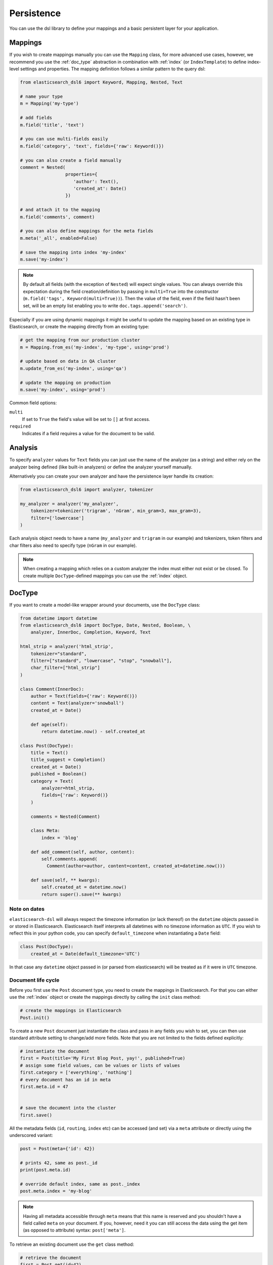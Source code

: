 .. _persistence:

Persistence
===========

You can use the dsl library to define your mappings and a basic persistent
layer for your application.

Mappings
--------

If you wish to create mappings manually you can use the ``Mapping`` class, for
more advanced use cases, however, we recommend you use the :ref:`doc_type`
abstraction in combination with :ref:`index` (or ``IndexTemplate``) to define
index-level settings and properties. The mapping definition follows a similar
pattern to the query dsl:

.. code:: python

    from elasticsearch_dsl6 import Keyword, Mapping, Nested, Text

    # name your type
    m = Mapping('my-type')

    # add fields
    m.field('title', 'text')

    # you can use multi-fields easily
    m.field('category', 'text', fields={'raw': Keyword()})

    # you can also create a field manually
    comment = Nested(
                     properties={
                        'author': Text(),
                        'created_at': Date()
                     })

    # and attach it to the mapping
    m.field('comments', comment)

    # you can also define mappings for the meta fields
    m.meta('_all', enabled=False)

    # save the mapping into index 'my-index'
    m.save('my-index')

.. note::

    By default all fields (with the exception of ``Nested``) will expect single
    values. You can always override this expectation during the field
    creation/definition by passing in ``multi=True`` into the constructor
    (``m.field('tags', Keyword(multi=True))``). Then the
    value of the field, even if the field hasn't been set, will be an empty
    list enabling you to write ``doc.tags.append('search')``.

Especially if you are using dynamic mappings it might be useful to update the
mapping based on an existing type in Elasticsearch, or create the mapping
directly from an existing type:

.. code:: python

    # get the mapping from our production cluster
    m = Mapping.from_es('my-index', 'my-type', using='prod')

    # update based on data in QA cluster
    m.update_from_es('my-index', using='qa')

    # update the mapping on production
    m.save('my-index', using='prod')

Common field options:

``multi``
  If set to ``True`` the field's value will be set to ``[]`` at first access.

``required``
  Indicates if a field requires a value for the document to be valid.

Analysis
--------

To specify ``analyzer`` values for ``Text`` fields you can just use the name
of the analyzer (as a string) and either rely on the analyzer being defined
(like built-in analyzers) or define the analyzer yourself manually.

Alternatively you can create your own analyzer and have the persistence layer
handle its creation:

.. code:: python

    from elasticsearch_dsl6 import analyzer, tokenizer

    my_analyzer = analyzer('my_analyzer',
        tokenizer=tokenizer('trigram', 'nGram', min_gram=3, max_gram=3),
        filter=['lowercase']
    )

Each analysis object needs to have a name (``my_analyzer`` and ``trigram`` in
our example) and tokenizers, token filters and char filters also need to
specify type (``nGram`` in our example).

.. note::

    When creating a mapping which relies on a custom analyzer the index must
    either not exist or be closed. To create multiple ``DocType``-defined
    mappings you can use the :ref:`index` object.

.. _doc_type:

DocType
-------

If you want to create a model-like wrapper around your documents, use the
``DocType`` class:

.. code:: python

    from datetime import datetime
    from elasticsearch_dsl6 import DocType, Date, Nested, Boolean, \
        analyzer, InnerDoc, Completion, Keyword, Text

    html_strip = analyzer('html_strip',
        tokenizer="standard",
        filter=["standard", "lowercase", "stop", "snowball"],
        char_filter=["html_strip"]
    )

    class Comment(InnerDoc):
        author = Text(fields={'raw': Keyword()})
        content = Text(analyzer='snowball')
        created_at = Date()

        def age(self):
            return datetime.now() - self.created_at

    class Post(DocType):
        title = Text()
        title_suggest = Completion()
        created_at = Date()
        published = Boolean()
        category = Text(
            analyzer=html_strip,
            fields={'raw': Keyword()}
        )

        comments = Nested(Comment)

        class Meta:
            index = 'blog'

        def add_comment(self, author, content):
            self.comments.append(
              Comment(author=author, content=content, created_at=datetime.now()))

        def save(self, ** kwargs):
            self.created_at = datetime.now()
            return super().save(** kwargs)

Note on dates
~~~~~~~~~~~~~

``elasticsearch-dsl`` will always respect the timezone information (or lack
thereof) on the ``datetime`` objects passed in or stored in Elasticsearch.
Elasticsearch itself interprets all datetimes with no timezone information as
``UTC``. If you wish to reflect this in your python code, you can specify
``default_timezone`` when instantiating a ``Date`` field:

.. code:: python

    class Post(DocType):
        created_at = Date(default_timezone='UTC')

In that case any ``datetime`` object passed in (or parsed from elasticsearch)
will be treated as if it were in ``UTC`` timezone.

Document life cycle
~~~~~~~~~~~~~~~~~~~

Before you first use the ``Post`` document type, you need to create the
mappings in Elasticsearch. For that you can either use the :ref:`index` object
or create the mappings directly by calling the ``init`` class method:

.. code:: python

    # create the mappings in Elasticsearch
    Post.init()

To create a new ``Post`` document just instantiate the class and pass in any
fields you wish to set, you can then use standard attribute setting to
change/add more fields. Note that you are not limited to the fields defined
explicitly:

.. code:: python

    # instantiate the document
    first = Post(title='My First Blog Post, yay!', published=True)
    # assign some field values, can be values or lists of values
    first.category = ['everything', 'nothing']
    # every document has an id in meta
    first.meta.id = 47


    # save the document into the cluster
    first.save()


All the metadata fields (``id``, ``routing``, ``index`` etc) can be
accessed (and set) via a ``meta`` attribute or directly using the underscored
variant:

.. code:: python

    post = Post(meta={'id': 42})

    # prints 42, same as post._id
    print(post.meta.id)

    # override default index, same as post._index
    post.meta.index = 'my-blog'

.. note::

    Having all metadata accessible through ``meta`` means that this name is
    reserved and you shouldn't have a field called ``meta`` on your document.
    If you, however, need it you can still access the data using the get item
    (as opposed to attribute) syntax: ``post['meta']``.

To retrieve an existing document use the ``get`` class method:

.. code:: python

    # retrieve the document
    first = Post.get(id=42)
    # now we can call methods, change fields, ...
    first.add_comment('me', 'This is nice!')
    # and save the changes into the cluster again
    first.save()

    # you can also update just individual fields which will call the update API
    # and also update the document in place
    first.update(published=True, published_by='me')

If the document is not found in elasticsearch an exception
(``elasticsearch.NotFoundError``) will be raised. If you wish to return
``None`` instead just pass in ``ignore=404`` to suppress the exception:

.. code:: python

    p = Post.get(id='not-in-es', ignore=404)
    p is None

When you wish to retrive multiple documents at the same time by their ``id``
you can use the ``mget`` method:

.. code:: python

    posts = Post.mget([42, 47, 256])

``mget`` will, by default, raise a ``NotFoundError`` if any of the documents
wasn't found and ``RequestError`` if any of the document had resulted in error.
You can control this behavior by setting parameters:

``raise_on_error``
  If ``True`` (default) then any error will cause an exception to be raised.
  Otherwise all documents containing errors will be treated as missing.

``missing``
  Can have three possible values: ``'none'`` (default), ``'raise'`` and
  ``'skip'``. If a document is missing or errored it will either be replaced
  with ``None``, an exception will be raised or the document will be skipped in
  the output list entirely.


All the information about the ``DocType``, including its ``Mapping`` can be
accessed through the ``_doc_type`` attribute of the class:

.. code:: python

    # name of the index in elasticsearch
    Post._doc_type.index

    # the raw Mapping object
    Post._doc_type.mapping

The ``_doc_type`` attribute is also home to the ``refresh`` method which will
update the mapping on the ``DocType`` from elasticsearch. This is very useful
if you use dynamic mappings and want the class to be aware of those fields (for
example if you wish the ``Date`` fields to be properly (de)serialized):

.. code:: python

    Post._doc_type.refresh()

To delete a document just call its ``delete`` method:

.. code:: python

    first = Post.get(id=42)
    first.delete()

Search
~~~~~~

To search for this document type, use the ``search`` class method:

.. code:: python

    # by calling .search we get back a standard Search object
    s = Post.search()
    # the search is already limited to the index and doc_type of our document
    s = s.filter('term', published=True).query('match', title='first')


    results = s.execute()

    # when you execute the search the results are wrapped in your document class (Post)
    for post in results:
        print(post.meta.score, post.title)

Alternatively you can just take a ``Search`` object and restrict it to return
our document type, wrapped in correct class:

.. code:: python

    s = Search()
    s = s.doc_type(Post)

You can also combine document classes with standard doc types (just strings),
which will be treated as before. You can also pass in multiple ``DocType``
subclasses and each document in the response will be wrapped in it's class.

If you want to run suggestions, just use the ``suggest`` method on the
``Search`` object:

.. code:: python

    s = Post.search()
    s = s.suggest('title_suggestions', 'pyth', completion={'field': 'title_suggest'})

    # you can even execute just the suggestions via the _suggest API
    suggestions = s.execute_suggest()

    for result in suggestions.title_suggestions:
        print('Suggestions for %s:' % result.text)
        for option in result.options:
            print('  %s (%r)' % (option.text, option.payload))


``class Meta`` options
~~~~~~~~~~~~~~~~~~~~~~

In the ``Meta`` class inside your document definition you can define various
metadata for your document:

``doc_type``
  name of the doc_type in elasticsearch. By default it will be set to ``doc``,
  it is not recommended to change.

``index``
  default index for the document, by default it is empty and every operation
  such as ``get`` or ``save`` requires an explicit ``index`` parameter

``using``
  default connection alias to use, defaults to ``'default'``

``mapping``
  optional instance of ``Mapping`` class to use as base for the mappings
  created from the fields on the document class itself.

``matches(self, hit)``
  method that returns ``True`` if a given raw hit (``dict`` returned from
  elasticsearch) should be deserialized using this ``DocType`` subclass. Can be
  overriden, by default will just check that values for ``_index`` (including
  any wildcard expansions) and ``_type`` in the document matches those in
  ``_doc_type``.

Any attributes on the ``Meta`` class that are instance of ``MetaField`` will be
used to control the mapping of the meta fields (``_all``, ``dynamic`` etc).
Just name the parameter (without the leading underscore) as the field you wish
to map and pass any parameters to the ``MetaField`` class:

.. code:: python

    class Post(DocType):
        title = Text()

        class Meta:
            all = MetaField(enabled=False)
            dynamic = MetaField('strict')

.. _index:

Index
-----

``Index`` is a class responsible for holding all the metadata related to an
index in elasticsearch - mappings and settings. It is most useful when defining
your mappings since it allows for easy creation of multiple mappings at the
same time. This is especially useful when setting up your elasticsearch objects
in a migration:

.. code:: python

    from elasticsearch_dsl6 import Index, DocType, Text, analyzer

    blogs = Index('blogs')

    # define custom settings
    blogs.settings(
        number_of_shards=1,
        number_of_replicas=0
    )

    # define aliases
    blogs.aliases(
        old_blogs={}
    )

    # register a doc_type with the index
    blogs.doc_type(Post)

    # can also be used as class decorator when defining the DocType
    @blogs.doc_type
    class Post(DocType):
        title = Text()

    # You can attach custom analyzers to the index

    html_strip = analyzer('html_strip',
        tokenizer="standard",
        filter=["standard", "lowercase", "stop", "snowball"],
        char_filter=["html_strip"]
    )

    blogs.analyzer(html_strip)

    # delete the index, ignore if it doesn't exist
    blogs.delete(ignore=404)

    # create the index in elasticsearch
    blogs.create()

You can also set up a template for your indices and use the ``clone`` method to
create specific copies:

.. code:: python

    blogs = Index('blogs', using='production')
    blogs.settings(number_of_shards=2)
    blogs.doc_type(Post)

    # create a copy of the index with different name
    company_blogs = blogs.clone('company-blogs')

    # create a different copy on different cluster
    dev_blogs = blogs.clone('blogs', using='dev')
    # and change its settings
    dev_blogs.setting(number_of_shards=1)
